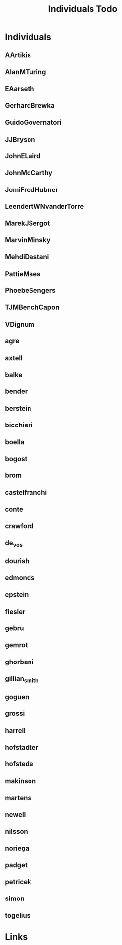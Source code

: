 #+TITLE: Individuals Todo
#+STARTUP: agenda

* Individuals
** AArtikis
** AlanMTuring
** EAarseth
** GerhardBrewka
** GuidoGovernatori
** JJBryson
** JohnELaird
** JohnMcCarthy
** JomiFredHubner
** LeendertWNvanderTorre
** MarekJSergot
** MarvinMinsky
** MehdiDastani
** PattieMaes
** PhoebeSengers
** TJMBenchCapon
** VDignum
** agre
** axtell
** balke
** bender
** berstein
** bicchieri
** boella
** bogost
** brom
** castelfranchi
** conte
** crawford
** de_vos
** dourish
** edmonds
** epstein
** fiesler
** gebru
** gemrot
** ghorbani
** gillian_smith
** goguen
** grossi
** harrell
** hofstadter
** hofstede
** makinson
** martens
** newell
** nilsson
** noriega
** padget
** petricek
** simon
** togelius


* Links
